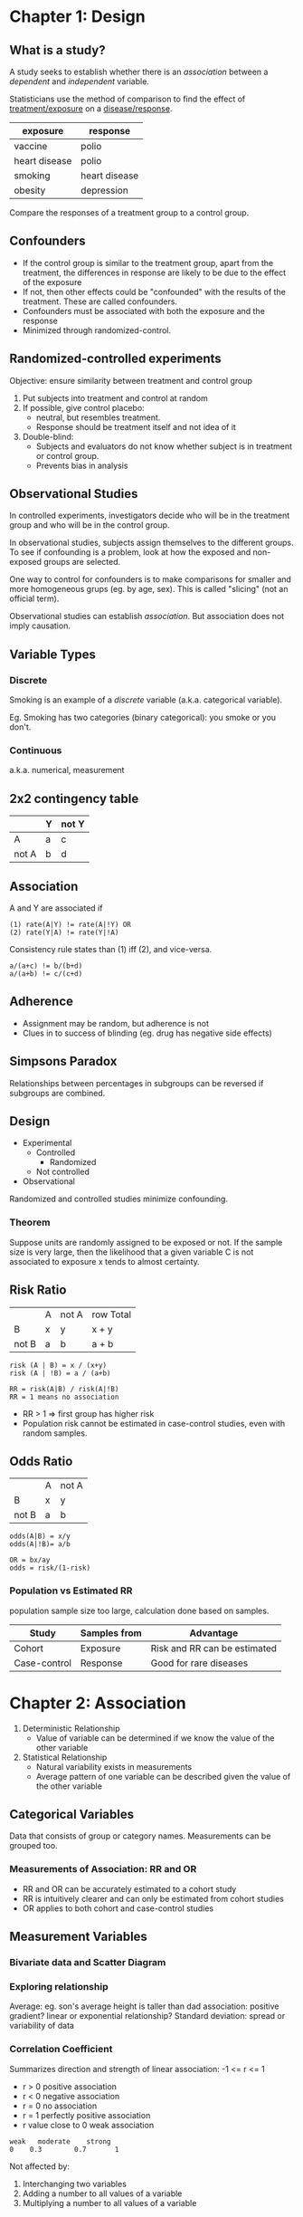 * Chapter 1: Design
** What is a study?
A study seeks to establish whether there is an /association/ between a
/dependent/ and /independent/ variable.

Statisticians use the method of comparison to find the effect of
_treatment/exposure_ on a _disease/response_.

| exposure      | response      |
|---------------+---------------|
| vaccine       | polio         |
| heart disease | polio         |
|---------------+---------------|
| smoking       | heart disease |
|---------------+---------------|
| obesity       | depression    |

Compare the responses of a treatment group to a control group.
** Confounders
- If the control group is similar to the treatment group, apart from
  the treatment, the differences in response are likely to be due to
  the effect of the exposure
- If not, then other effects could be "confounded" with the results of
  the treatment. These are called confounders.
- Confounders must be associated with both the exposure and the response
- Minimized through randomized-control.
** Randomized-controlled experiments
Objective: ensure similarity between treatment and control group

1. Put subjects into treatment and control at random
2. If possible, give control placebo:
   - neutral, but resembles treatment.
   - Response should be treatment itself and not idea of it
3. Double-blind:
   - Subjects and evaluators do not know whether subject is in
     treatment or control group.
   - Prevents bias in analysis
** Observational Studies
In controlled experiments, investigators decide who will be in the
treatment group and who will be in the control group.

In observational studies, subjects assign themselves to the different
groups. To see if confounding is a problem, look at how the exposed
and non-exposed groups are selected.

One way to control for confounders is to make comparisons for smaller
and more homogeneous grups (eg. by age, sex). This is called
"slicing" (not an official term).

Observational studies can establish /association/. But association
does not imply causation.
** Variable Types
*** Discrete
Smoking is an example of a /discrete/ variable (a.k.a. categorical
variable).

Eg. Smoking has two categories (binary categorical): you smoke or you
don't.
*** Continuous
a.k.a. numerical, measurement
** 2x2 contingency table
|       | Y | not Y |
|-------+---+-------|
| A     | a | c     |
| not A | b | d     | 
** Association
A and Y are associated if

#+BEGIN_SRC text
(1) rate(A|Y) != rate(A|!Y) OR
(2) rate(Y|A) != rate(Y|!A)
#+END_SRC

Consistency rule states than (1) iff (2), and vice-versa.

#+BEGIN_SRC text
a/(a+c) != b/(b+d)
a/(a+b) != c/(c+d)
#+END_SRC

** Adherence
- Assignment may be random, but adherence is not
- Clues in to success of blinding (eg. drug has negative side effects)
** Simpsons Paradox
Relationships between percentages in subgroups can be reversed if
subgroups are combined.
** Design
- Experimental
  - Controlled
    - Randomized
  - Not controlled
- Observational

Randomized and controlled studies minimize confounding.

*** Theorem
Suppose units are randomly assigned to be exposed or not. If the
sample size is very large, then the likelihood that a given variable C
is not associated to exposure x tends to almost certainty.

** Risk Ratio
|       | A | not A | row Total |
| B     | x | y     | x + y     |
| not B | a | b     | a + b     |

#+BEGIN_SRC text
risk (A | B) = x / (x+y)
risk (A | !B) = a / (a+b)
#+END_SRC

#+BEGIN_SRC text
RR = risk(A|B) / risk(A|!B)
RR = 1 means no association
#+END_SRC

- RR > 1 => first group has higher risk
- Population risk cannot be estimated in case-control studies, even
  with random samples.

** Odds Ratio
|       | A | not A |
| B     | x | y     |
| not B | a | b     |

#+BEGIN_SRC text
odds(A|B) = x/y
odds(A|!B)= a/b

OR = bx/ay
odds = risk/(1-risk)
#+END_SRC

*** Population vs Estimated RR
population sample size too large, calculation done based on samples.
| Study        | Samples from | Advantage                    |
|--------------+--------------+------------------------------|
| Cohort       | Exposure     | Risk and RR can be estimated |
| Case-control | Response     | Good for rare diseases       |
* Chapter 2: Association
1. Deterministic Relationship
   - Value of variable can be determined if we know the value of the
     other variable
2. Statistical Relationship
   - Natural variability exists in measurements
   - Average pattern of one variable can be described given the value
     of the other variable

** Categorical Variables
Data that consists of group or category names. Measurements can be
grouped too.

*** Measurements of Association: RR and OR
- RR and OR can be accurately estimated to a cohort study
- RR is intuitively clearer and can only be estimated from cohort
  studies
- OR applies to both cohort and case-control studies
** Measurement Variables
*** Bivariate data and Scatter Diagram
*** Exploring relationship
Average: eg. son's average height is taller than dad
association: positive gradient?
linear or exponential relationship?
Standard deviation: spread or variability of data
*** Correlation Coefficient
Summarizes direction and strength of linear association: -1 <= r <= 1

- r > 0 positive association
- r < 0 negative association
- r = 0 no association
- r = 1 perfectly positive association
- r value close to 0 weak association

#+BEGIN_SRC text
weak   moderate    strong
0    0.3        0.7       1
#+END_SRC
 
Not affected by:
1. Interchanging two variables
2. Adding a number to all values of a variable
3. Multiplying a number to all values of a variable
*** Standard Unit
#+BEGIN_SRC text
SU = (X - X_bar) / sd_x 
#+END_SRC

To obtain r, obtain the product of standard unit of father-son pairs,
then take the average of the products

*** Limitations
**** Causation
A change in one variable produces a change in the other variable.
**** Outliers in data set
Data points that are unusually far away from the bulk of the data.
Dangerous to exclude outliers without understanding the cause of the
occurrence.
**** non-linear association
- zero correlation only says no "linear association"
- high correlation doesn't mean linear association
** Ecological Correlation
Correlation based on aggregated data, such as gorup averages or rates.

In general, when the associations for both individuals and aggregates
are in the same direction, the ecological correlation, based on the
aggregates, will typically overstate the strength of the association
in individuals.

Variability among individuals are eliminated during aggregation
*** Ecological Fallacy
Deduction of inferences about individuals based on aggregate data
*** Atomistic Fallacy
Generalize the correlation based on individuals toward the aggregate
level correlation 
** Association
*** Attentuation Effect
#+BEGIN_QUOTE
Due to range restriction in one variable, the correlation coefficient
obtained tends to understate the strength of association between two
variables.
#+END_QUOTE
Range restriction: bivariate data set formed based on criteria on one
variable data for the other variable is only available for a limited
range.

Range restriction tends to have diminishing influence on the strength
of the association, called the attenuation effect.
*** Regression fallacy
#+BEGIN_QUOTE
In virtual test-retest situations, the bottom group on the first test
will on average show some improvement on the second test, and the top
group will, on average, fall back.
#+END_QUOTE
** Prediction with linear regression
Y = a + bX

slope and intercept determined using least-square-method. Predicting
"average", not exact. Also dangerous to predict beyond observed range.
* Chapter 3: Sampling
** Definitions
1. Unit: Object/Individual
2. Population: Collection of units
3. Sample: Subset of a population
4. Sampling frame: list of sampling units intended to identify all
   units in the population
   1. Good Coverage
   2. Up-to-date and complete
** Sampling methods
1. Probability Sampling
   - Every unit must have a known probability of being sampled
   - Simple random sampling: all units have equal probability
2. Systematic sampling
   - Selecting units from a list through the application of a
     selection interval K, so every Kth unit following a random start
     is included in the sample
   - treated as simple random when sampling units are arranged randomly
   - might obtain undesirable sample if sampling units and K have
     cyclical effect
   - can use when # sampling units unknown
3. Stratified
   - first divide population of units into strata, take a probability
     sample from each group
4. Multi-stage
** Difficulties in Sampling
1. Imperfect sample frame
   - Perfect sampling frame consists of all units in population
   - otherwise, might include unwanted units (increased cost of
     study), or exclude desired units (need to redefine target population).
2. Non-response
   - not all units are contactable, willing to take part.
     Non-respondents typically differ from respondents, and this
     effect needs to be studied.
3. Volunteer sample (biased)
4. Convenience sample (biased)
5. Judgement sample (uses own discretion, biased)
6. Quota sample (Having proportions of categories dose not make
   extension of results to population better)
* Chapter 4: Probability
** Interpretations
| Relative Frequency                        | Personal Probability                            |
|-------------------------------------------+-------------------------------------------------|
| Will you win the lottery                  | Will you be working overseas once you graduate? |
| Can be quantified exactly                 | Cannot be quantified exactly                    |
| Based on repeated observation of outcomes | Based on personal belief                        |

Odds of having disease = P(disease) / P(no disease)

Average value = expected value
** P-values 
 - p-value = the probability of obtaining an outcome /equivalent to or
   more extreme/ than the observed
 - null hypothesis: assumption used to calculate p-value (eg. coin is fair)
 - if p-value is small, unlikely for observed to occur by chance, and
   unlikely for null hypothesis to be true. Converse for large.
 - p-value > 0.05 : do not reject NH at 5% significance level. Cannot
   conclude that it is not fair. Observed effect in sample is likely
   to reflect effect in population.
** Testing rare events (Medical screening)
1. Base rate: P(disease)
2. Sensitivity: P(positive | disease)
3. Specificity: P(negative | no disease)

| To test                                       | Not to test                    |
|-----------------------------------------------+--------------------------------|
| no alternative test                           | Alternative more reliable test |
| Test is inexpensive & more expensive 2nd test | Test is expensive              |
| Goo chance of successful treatment            | Unreliable treatment           |
* Chapter 5: Networks
- Collection of objects and well-defined relations between objects
** Definitions
1. Degree: number of other vertices in the network a node is adjacent to
2. Order: number of vertices
3. Size: number of edges
4. Distance d(X,Y) = distance between X and Y
** Centrality
n vertices
| Centrality | Formula                      |
|------------+------------------------------|
| Closeness  | Ccen(u) = sum[d(u,vi)/ n-1 ] |
| Degree     | Dcen(u) = deg(u) / n-1       |

Betweeness: For a vertex Z in any graph, how many shortest paths are
there, between any pair of 2 vertices, passing through Z?

If 2 shortest paths between a,b, only 1 pass through z, add 1/2.
* Appendix: Answering Questions
- exposure (potential cause)
- response (potential effect)
- design
- sampling
- unit
